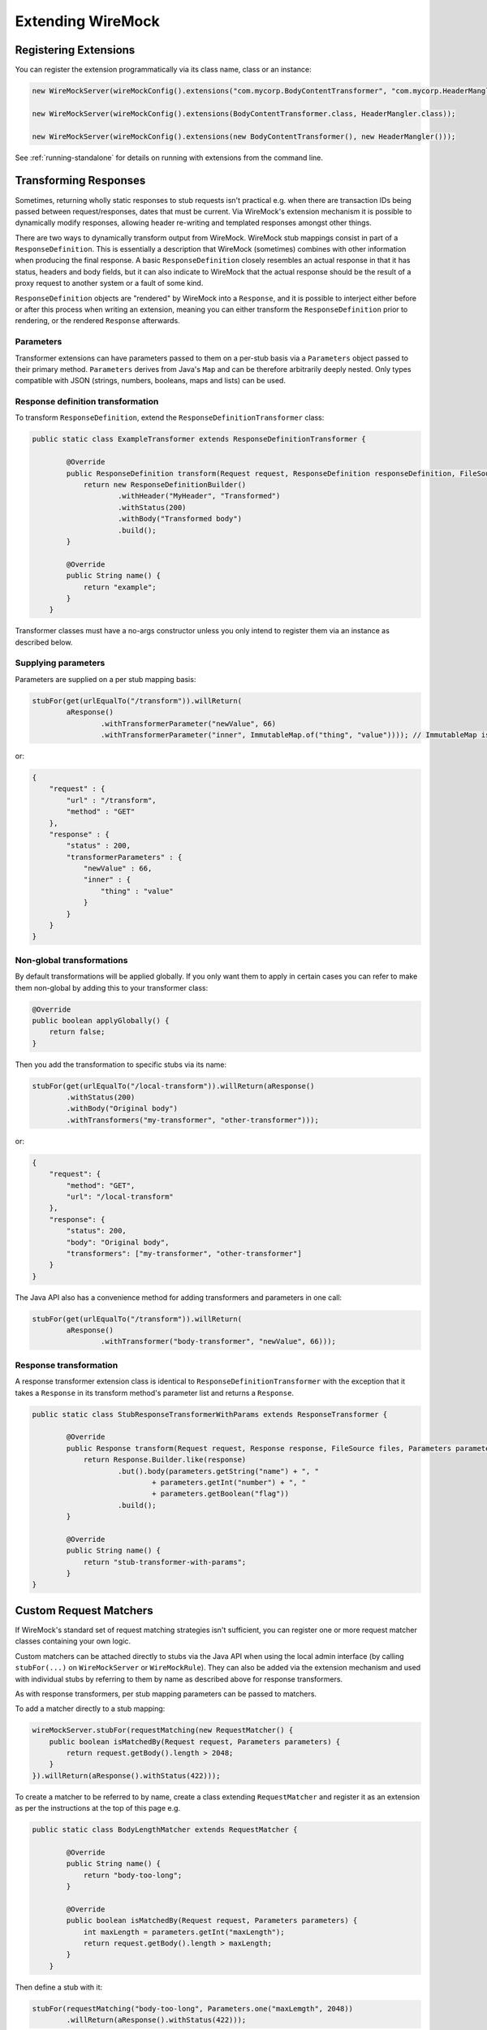 .. _extending-wiremock:

******************
Extending WireMock
******************

Registering Extensions
======================
You can register the extension programmatically via its class name, class or an instance:

.. code-block:: java

    new WireMockServer(wireMockConfig().extensions("com.mycorp.BodyContentTransformer", "com.mycorp.HeaderMangler"));

    new WireMockServer(wireMockConfig().extensions(BodyContentTransformer.class, HeaderMangler.class));

    new WireMockServer(wireMockConfig().extensions(new BodyContentTransformer(), new HeaderMangler()));


See :ref:`running-standalone` for details on running with extensions from the command line.


Transforming Responses
======================
Sometimes, returning wholly static responses to stub requests isn't practical e.g. when there are transaction IDs being passed
between request/responses, dates that must be current. Via WireMock's extension mechanism it is possible to dynamically modify
responses, allowing header re-writing and templated responses amongst other things.

There are two ways to dynamically transform output from WireMock. WireMock stub mappings consist in part of a ``ResponseDefinition``.
This is essentially a description that WireMock (sometimes) combines with other information when producing the final response.
A basic ``ResponseDefinition`` closely resembles an actual response in that it has status, headers and body fields, but it can
also indicate to WireMock that the actual response should be the result of a proxy request to another system or a fault of some kind.

``ResponseDefinition`` objects are "rendered" by WireMock into a ``Response``, and it is possible to interject either before or after
this process when writing an extension, meaning you can either transform the ``ResponseDefinition`` prior to rendering, or
the rendered ``Response`` afterwards.

Parameters
----------
Transformer extensions can have parameters passed to them on a per-stub basis via a ``Parameters`` object passed to their
primary method. ``Parameters`` derives from Java's ``Map`` and can be therefore arbitrarily deeply nested. Only types compatible
with JSON (strings, numbers, booleans, maps and lists) can be used.


Response definition transformation
----------------------------------
To transform ``ResponseDefinition``, extend the ``ResponseDefinitionTransformer`` class:

.. code-block:: java

    public static class ExampleTransformer extends ResponseDefinitionTransformer {

            @Override
            public ResponseDefinition transform(Request request, ResponseDefinition responseDefinition, FileSource files, Parameters parameters) {
                return new ResponseDefinitionBuilder()
                        .withHeader("MyHeader", "Transformed")
                        .withStatus(200)
                        .withBody("Transformed body")
                        .build();
            }

            @Override
            public String name() {
                return "example";
            }
        }

Transformer classes must have a no-args constructor unless you only intend to register them via an instance
as described below.


Supplying parameters
--------------------
Parameters are supplied on a per stub mapping basis:

.. code-block:: java

    stubFor(get(urlEqualTo("/transform")).willReturn(
            aResponse()
                    .withTransformerParameter("newValue", 66)
                    .withTransformerParameter("inner", ImmutableMap.of("thing", "value")))); // ImmutableMap is from Guava, but any Map will do

or:

.. code-block:: javascript

    {
        "request" : {
            "url" : "/transform",
            "method" : "GET"
        },
        "response" : {
            "status" : 200,
            "transformerParameters" : {
                "newValue" : 66,
                "inner" : {
                    "thing" : "value"
                }
            }
        }
    }


Non-global transformations
--------------------------
By default transformations will be applied globally. If you only want them to apply in certain cases you can refer to
make them non-global by adding this to your transformer class:

.. code-block:: java

            @Override
            public boolean applyGlobally() {
                return false;
            }

Then you add the transformation to specific stubs via its name:

.. code-block:: java

    stubFor(get(urlEqualTo("/local-transform")).willReturn(aResponse()
            .withStatus(200)
            .withBody("Original body")
            .withTransformers("my-transformer", "other-transformer")));

or:

.. code-block:: javascript

    {
        "request": {
            "method": "GET",
            "url": "/local-transform"
        },
        "response": {
            "status": 200,
            "body": "Original body",
            "transformers": ["my-transformer", "other-transformer"]
        }
    }


The Java API also has a convenience method for adding transformers and parameters in one call:

.. code-block:: java

    stubFor(get(urlEqualTo("/transform")).willReturn(
            aResponse()
                    .withTransformer("body-transformer", "newValue", 66)));


Response transformation
-----------------------
A response transformer extension class is identical to ``ResponseDefinitionTransformer`` with the exception that it takes
a ``Response`` in its transform method's parameter list and returns a ``Response``.

.. code-block:: java

    public static class StubResponseTransformerWithParams extends ResponseTransformer {

            @Override
            public Response transform(Request request, Response response, FileSource files, Parameters parameters) {
                return Response.Builder.like(response)
                        .but().body(parameters.getString("name") + ", "
                                + parameters.getInt("number") + ", "
                                + parameters.getBoolean("flag"))
                        .build();
            }

            @Override
            public String name() {
                return "stub-transformer-with-params";
            }
    }


Custom Request Matchers
=======================
If WireMock's standard set of request matching strategies isn't sufficient, you can register one or more
request matcher classes containing your own logic.

Custom matchers can be attached directly to stubs via the Java API when
using the local admin interface (by calling ``stubFor(...)`` on ``WireMockServer`` or ``WireMockRule``). They can also be
added via the extension mechanism and used with individual stubs by referring to them by name as described above for
response transformers.

As with response transformers, per stub mapping parameters can be passed to matchers.

To add a matcher directly to a stub mapping:

.. code-block:: java

    wireMockServer.stubFor(requestMatching(new RequestMatcher() {
        public boolean isMatchedBy(Request request, Parameters parameters) {
            return request.getBody().length > 2048;
        }
    }).willReturn(aResponse().withStatus(422)));


To create a matcher to be referred to by name, create a class extending ``RequestMatcher`` and register it as an extension
as per the instructions at the top of this page e.g.

.. code-block:: java

    public static class BodyLengthMatcher extends RequestMatcher {

            @Override
            public String name() {
                return "body-too-long";
            }

            @Override
            public boolean isMatchedBy(Request request, Parameters parameters) {
                int maxLength = parameters.getInt("maxLength");
                return request.getBody().length > maxLength;
            }
        }


Then define a stub with it:

.. code-block:: java

    stubFor(requestMatching("body-too-long", Parameters.one("maxLemgth", 2048))
            .willReturn(aResponse().withStatus(422)));

or via JSON:

.. code-block:: javascript

    {
        "request" : {
            "customMatcher" : {
                "name" : "body-too-long",
                "parameters" : {
                    "maxLemgth" : 2048
                }
            }
        },
        "response" : {
            "status" : 422
        }
    }

